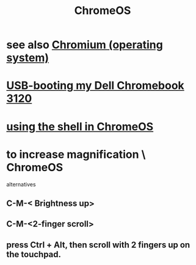 :PROPERTIES:
:ID:       b0b7e71e-eca8-4968-b87c-7fb2e07eb313
:END:
#+title: ChromeOS
* see also [[id:99ed813a-b5f9-4671-a2dd-4e9d1608411c][Chromium (operating system)]]
* [[id:a6bde52b-3993-4c78-8127-2b85aee5d68a][USB-booting my Dell Chromebook 3120]]
* [[id:8ffe2384-8b70-4190-8cdc-5bd23a8a4cf2][using the shell in ChromeOS]]
* to increase magnification \ ChromeOS
  alternatives
** C-M-< Brightness up>
** C-M-<2-finger scroll>
** press Ctrl + Alt, then scroll with 2 fingers up on the touchpad.
